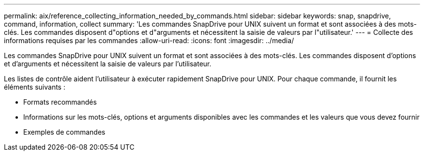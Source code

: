---
permalink: aix/reference_collecting_information_needed_by_commands.html 
sidebar: sidebar 
keywords: snap, snapdrive, command, information, collect 
summary: 'Les commandes SnapDrive pour UNIX suivent un format et sont associées à des mots-clés. Les commandes disposent d"options et d"arguments et nécessitent la saisie de valeurs par l"utilisateur.' 
---
= Collecte des informations requises par les commandes
:allow-uri-read: 
:icons: font
:imagesdir: ../media/


[role="lead"]
Les commandes SnapDrive pour UNIX suivent un format et sont associées à des mots-clés. Les commandes disposent d'options et d'arguments et nécessitent la saisie de valeurs par l'utilisateur.

Les listes de contrôle aident l'utilisateur à exécuter rapidement SnapDrive pour UNIX. Pour chaque commande, il fournit les éléments suivants :

* Formats recommandés
* Informations sur les mots-clés, options et arguments disponibles avec les commandes et les valeurs que vous devez fournir
* Exemples de commandes

